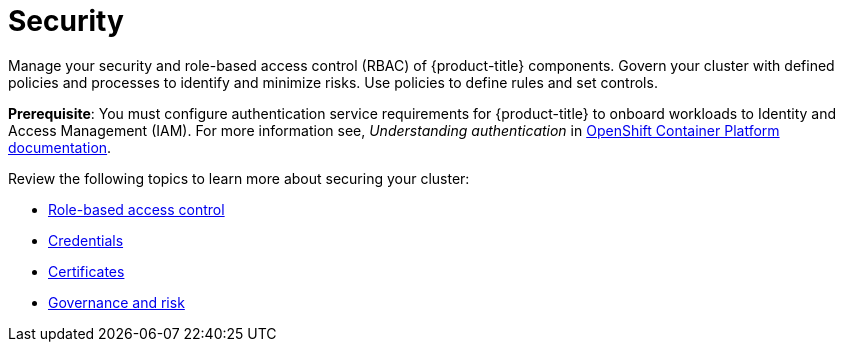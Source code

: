 [#security]
= Security

Manage your security and role-based access control (RBAC) of {product-title} components. Govern your cluster with defined policies and processes to identify and minimize risks. Use policies to define rules and set controls.

*Prerequisite*: You must configure authentication service requirements for {product-title} to onboard workloads to Identity and Access Management (IAM).
For more information see, _Understanding authentication_ in link:https://docs.openshift.com/container-platform/4.3/authentication/understanding-authentication.html[OpenShift Container Platform documentation].

Review the following topics to learn more about securing your cluster:

* xref:../security/rbac.adoc#role-based-access-control[Role-based access control]
* xref:../security/credentials.adoc#credentials[Credentials]
* xref:../security/certificates.adoc#certificates[Certificates]
* xref:../security/grc_intro.adoc#governance-and-risk[Governance and risk]

